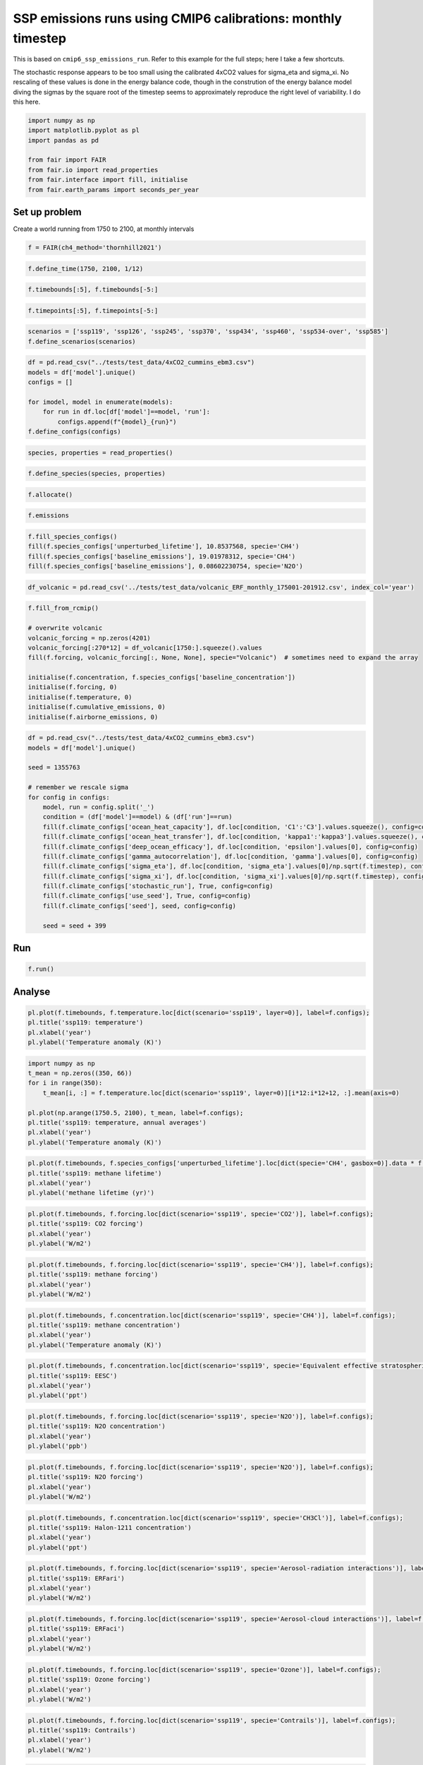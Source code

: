 SSP emissions runs using CMIP6 calibrations: monthly timestep
=============================================================

This is based on ``cmip6_ssp_emissions_run``. Refer to this example for
the full steps; here I take a few shortcuts.

The stochastic response appears to be too small using the calibrated
4xCO2 values for sigma_eta and sigma_xi. No rescaling of these values is
done in the energy balance code, though in the constrution of the energy
balance model diving the sigmas by the square root of the timestep seems
to approximately reproduce the right level of variability. I do this
here.

.. code:: ipython3

    import numpy as np
    import matplotlib.pyplot as pl
    import pandas as pd
    
    from fair import FAIR
    from fair.io import read_properties
    from fair.interface import fill, initialise
    from fair.earth_params import seconds_per_year

Set up problem
--------------

Create a world running from 1750 to 2100, at monthly intervals

.. code:: ipython3

    f = FAIR(ch4_method='thornhill2021')

.. code:: ipython3

    f.define_time(1750, 2100, 1/12)

.. code:: ipython3

    f.timebounds[:5], f.timebounds[-5:]

.. code:: ipython3

    f.timepoints[:5], f.timepoints[-5:]

.. code:: ipython3

    scenarios = ['ssp119', 'ssp126', 'ssp245', 'ssp370', 'ssp434', 'ssp460', 'ssp534-over', 'ssp585']
    f.define_scenarios(scenarios)

.. code:: ipython3

    df = pd.read_csv("../tests/test_data/4xCO2_cummins_ebm3.csv")
    models = df['model'].unique()
    configs = []
    
    for imodel, model in enumerate(models):
        for run in df.loc[df['model']==model, 'run']:
            configs.append(f"{model}_{run}")
    f.define_configs(configs)

.. code:: ipython3

    species, properties = read_properties()

.. code:: ipython3

    f.define_species(species, properties)

.. code:: ipython3

    f.allocate()

.. code:: ipython3

    f.emissions

.. code:: ipython3

    f.fill_species_configs()
    fill(f.species_configs['unperturbed_lifetime'], 10.8537568, specie='CH4')
    fill(f.species_configs['baseline_emissions'], 19.01978312, specie='CH4')
    fill(f.species_configs['baseline_emissions'], 0.08602230754, specie='N2O')

.. code:: ipython3

    df_volcanic = pd.read_csv('../tests/test_data/volcanic_ERF_monthly_175001-201912.csv', index_col='year')

.. code:: ipython3

    f.fill_from_rcmip()
    
    # overwrite volcanic
    volcanic_forcing = np.zeros(4201)
    volcanic_forcing[:270*12] = df_volcanic[1750:].squeeze().values
    fill(f.forcing, volcanic_forcing[:, None, None], specie="Volcanic")  # sometimes need to expand the array
    
    initialise(f.concentration, f.species_configs['baseline_concentration'])
    initialise(f.forcing, 0)
    initialise(f.temperature, 0)
    initialise(f.cumulative_emissions, 0)
    initialise(f.airborne_emissions, 0)

.. code:: ipython3

    df = pd.read_csv("../tests/test_data/4xCO2_cummins_ebm3.csv")
    models = df['model'].unique()
    
    seed = 1355763
    
    # remember we rescale sigma
    for config in configs:
        model, run = config.split('_')
        condition = (df['model']==model) & (df['run']==run)
        fill(f.climate_configs['ocean_heat_capacity'], df.loc[condition, 'C1':'C3'].values.squeeze(), config=config)
        fill(f.climate_configs['ocean_heat_transfer'], df.loc[condition, 'kappa1':'kappa3'].values.squeeze(), config=config)
        fill(f.climate_configs['deep_ocean_efficacy'], df.loc[condition, 'epsilon'].values[0], config=config)
        fill(f.climate_configs['gamma_autocorrelation'], df.loc[condition, 'gamma'].values[0], config=config)
        fill(f.climate_configs['sigma_eta'], df.loc[condition, 'sigma_eta'].values[0]/np.sqrt(f.timestep), config=config)
        fill(f.climate_configs['sigma_xi'], df.loc[condition, 'sigma_xi'].values[0]/np.sqrt(f.timestep), config=config)
        fill(f.climate_configs['stochastic_run'], True, config=config)
        fill(f.climate_configs['use_seed'], True, config=config)
        fill(f.climate_configs['seed'], seed, config=config)
        
        seed = seed + 399

Run
---

.. code:: ipython3

    f.run()

Analyse
-------

.. code:: ipython3

    pl.plot(f.timebounds, f.temperature.loc[dict(scenario='ssp119', layer=0)], label=f.configs);
    pl.title('ssp119: temperature')
    pl.xlabel('year')
    pl.ylabel('Temperature anomaly (K)')

.. code:: ipython3

    import numpy as np
    t_mean = np.zeros((350, 66))
    for i in range(350):
        t_mean[i, :] = f.temperature.loc[dict(scenario='ssp119', layer=0)][i*12:i*12+12, :].mean(axis=0)
    
    pl.plot(np.arange(1750.5, 2100), t_mean, label=f.configs);
    pl.title('ssp119: temperature, annual averages')
    pl.xlabel('year')
    pl.ylabel('Temperature anomaly (K)')

.. code:: ipython3

    pl.plot(f.timebounds, f.species_configs['unperturbed_lifetime'].loc[dict(specie='CH4', gasbox=0)].data * f.alpha_lifetime.loc[dict(scenario='ssp119', specie='CH4')], label=f.configs);
    pl.title('ssp119: methane lifetime')
    pl.xlabel('year')
    pl.ylabel('methane lifetime (yr)')

.. code:: ipython3

    pl.plot(f.timebounds, f.forcing.loc[dict(scenario='ssp119', specie='CO2')], label=f.configs);
    pl.title('ssp119: CO2 forcing')
    pl.xlabel('year')
    pl.ylabel('W/m2')

.. code:: ipython3

    pl.plot(f.timebounds, f.forcing.loc[dict(scenario='ssp119', specie='CH4')], label=f.configs);
    pl.title('ssp119: methane forcing')
    pl.xlabel('year')
    pl.ylabel('W/m2')

.. code:: ipython3

    pl.plot(f.timebounds, f.concentration.loc[dict(scenario='ssp119', specie='CH4')], label=f.configs);
    pl.title('ssp119: methane concentration')
    pl.xlabel('year')
    pl.ylabel('Temperature anomaly (K)')

.. code:: ipython3

    pl.plot(f.timebounds, f.concentration.loc[dict(scenario='ssp119', specie='Equivalent effective stratospheric chlorine')], label=f.configs);
    pl.title('ssp119: EESC')
    pl.xlabel('year')
    pl.ylabel('ppt')

.. code:: ipython3

    pl.plot(f.timebounds, f.forcing.loc[dict(scenario='ssp119', specie='N2O')], label=f.configs);
    pl.title('ssp119: N2O concentration')
    pl.xlabel('year')
    pl.ylabel('ppb')

.. code:: ipython3

    pl.plot(f.timebounds, f.forcing.loc[dict(scenario='ssp119', specie='N2O')], label=f.configs);
    pl.title('ssp119: N2O forcing')
    pl.xlabel('year')
    pl.ylabel('W/m2')

.. code:: ipython3

    pl.plot(f.timebounds, f.concentration.loc[dict(scenario='ssp119', specie='CH3Cl')], label=f.configs);
    pl.title('ssp119: Halon-1211 concentration')
    pl.xlabel('year')
    pl.ylabel('ppt')

.. code:: ipython3

    pl.plot(f.timebounds, f.forcing.loc[dict(scenario='ssp119', specie='Aerosol-radiation interactions')], label=f.configs);
    pl.title('ssp119: ERFari')
    pl.xlabel('year')
    pl.ylabel('W/m2')

.. code:: ipython3

    pl.plot(f.timebounds, f.forcing.loc[dict(scenario='ssp119', specie='Aerosol-cloud interactions')], label=f.configs);
    pl.title('ssp119: ERFaci')
    pl.xlabel('year')
    pl.ylabel('W/m2')

.. code:: ipython3

    pl.plot(f.timebounds, f.forcing.loc[dict(scenario='ssp119', specie='Ozone')], label=f.configs);
    pl.title('ssp119: Ozone forcing')
    pl.xlabel('year')
    pl.ylabel('W/m2')

.. code:: ipython3

    pl.plot(f.timebounds, f.forcing.loc[dict(scenario='ssp119', specie='Contrails')], label=f.configs);
    pl.title('ssp119: Contrails')
    pl.xlabel('year')
    pl.ylabel('W/m2')

.. code:: ipython3

    pl.plot(f.timebounds, f.forcing.loc[dict(scenario='ssp119', specie='Light absorbing particles on snow and ice')], label=f.configs);
    pl.title('ssp119: LAPSI')
    pl.xlabel('year')
    pl.ylabel('W/m2')

.. code:: ipython3

    pl.plot(f.timebounds, f.forcing.loc[dict(scenario='ssp119', specie='Land use')], label=f.configs);
    pl.title('ssp119: land use forcing')
    pl.xlabel('year')
    pl.ylabel('W/m2')

.. code:: ipython3

    pl.plot(f.timebounds, f.forcing.loc[dict(scenario='ssp119', specie='Solar')], label=f.configs);
    pl.title('ssp119: solar forcing')
    pl.xlabel('year')
    pl.ylabel('W/m2')

.. code:: ipython3

    pl.plot(f.timebounds, f.forcing.loc[dict(scenario='ssp119', specie='Volcanic')], label=f.configs);
    pl.title('ssp119: volcanic forcing')
    pl.xlabel('year')
    pl.ylabel('W/m2')

.. code:: ipython3

    pl.plot(f.timebounds, f.forcing.loc[dict(scenario='ssp119', specie='Stratospheric water vapour')], label=f.configs);
    pl.title('ssp119: Stratospheric water vapour forcing')
    pl.xlabel('year')
    pl.ylabel('W/m2')

.. code:: ipython3

    pl.plot(f.timebounds, f.temperature.loc[dict(scenario='ssp126', layer=0)], label=f.configs);
    pl.title('ssp126: temperature')
    pl.xlabel('year')
    pl.ylabel('Temperature anomaly (K)')
    #pl.legend()

.. code:: ipython3

    pl.plot(f.timebounds, f.temperature.loc[dict(scenario='ssp245', layer=0)], label=f.configs);
    pl.title('ssp245: temperature')
    pl.xlabel('year')
    pl.ylabel('Temperature anomaly (K)')
    #pl.legend()

.. code:: ipython3

    pl.plot(f.timebounds, f.temperature.loc[dict(scenario='ssp370', layer=0)], label=f.configs);
    pl.title('ssp370: temperature')
    pl.xlabel('year')
    pl.ylabel('Temperature anomaly (K)')
    #pl.legend()

.. code:: ipython3

    pl.plot(f.timebounds, f.temperature.loc[dict(scenario='ssp585', layer=0)], label=f.configs);
    pl.title('ssp585: temperature')
    pl.xlabel('year')
    pl.ylabel('Temperature anomaly (K)')
    #pl.legend()

.. code:: ipython3

    pl.plot(f.timebounds, f.forcing.loc[dict(scenario='ssp126', specie='Ozone')], label=f.configs);
    pl.title('ssp126: Ozone forcing')
    pl.xlabel('year')
    pl.ylabel('W/m2')

.. code:: ipython3

    pl.plot(f.timebounds, f.forcing.loc[dict(scenario='ssp245', specie='Ozone')], label=f.configs);
    pl.title('ssp245: Ozone forcing')
    pl.xlabel('year')
    pl.ylabel('W/m2')

.. code:: ipython3

    pl.plot(f.timebounds, f.forcing.loc[dict(scenario='ssp370', specie='Ozone')], label=f.configs);
    pl.title('ssp370: Ozone forcing')
    pl.xlabel('year')
    pl.ylabel('W/m2')

.. code:: ipython3

    pl.plot(f.timebounds, f.forcing.loc[dict(scenario='ssp585', specie='Ozone')], label=f.configs);
    pl.title('ssp585: Ozone forcing')
    pl.xlabel('year')
    pl.ylabel('W/m2')

.. code:: ipython3

    pl.plot(f.timebounds, f.airborne_emissions.loc[dict(scenario='ssp585', specie='CO2')], label=f.configs);
    pl.title('ssp585: Airborne emissions of CO2')
    pl.xlabel('year')
    pl.ylabel('GtCO2')

.. code:: ipython3

    pl.plot(f.timebounds, f.airborne_fraction.loc[dict(scenario='ssp585', specie='CO2')], label=f.configs);
    pl.title('ssp585: Airborne fraction of CO2')
    pl.xlabel('year')
    pl.ylabel('[1]')

.. code:: ipython3

    pl.plot(f.timebounds, f.cumulative_emissions.loc[dict(scenario='ssp585', specie='CO2')], label=f.configs);
    pl.title('ssp585: Cumulative emissions of CO2')
    pl.xlabel('year')
    pl.ylabel('GtCO2')

.. code:: ipython3

    pl.plot(f.timebounds, f.ocean_heat_content_change.loc[dict(scenario='ssp585')], label=f.configs);
    pl.title('ssp585: Ocean heat content change')
    pl.xlabel('year')
    pl.ylabel('J')

.. code:: ipython3

    pl.plot(f.timebounds, f.toa_imbalance.loc[dict(scenario='ssp585')], label=f.configs);
    pl.title('ssp585: Top of atmosphere energy imbalance')
    pl.xlabel('year')
    pl.ylabel('W m$^{-2}$')

.. code:: ipython3

    pl.plot(f.timebounds, f.stochastic_forcing.loc[dict(scenario='ssp585')], label=f.configs);
    pl.title('ssp585: Total forcing')
    pl.xlabel('year')
    pl.ylabel('W m$^{-2}$')

.. code:: ipython3

    pl.plot(f.timebounds, f.forcing_sum.loc[dict(scenario='ssp585')], label=f.configs);
    pl.title('ssp585: Deterministic forcing')
    pl.xlabel('year')
    pl.ylabel('W m$^{-2}$')

.. code:: ipython3

    pl.plot(f.timebounds, f.stochastic_forcing.loc[dict(scenario='ssp585')]-f.forcing_sum.loc[dict(scenario='ssp585')], label=f.configs);
    pl.title('ssp585: Stochastic forcing component')
    pl.xlabel('year')
    pl.ylabel('W m$^{-2}$')

